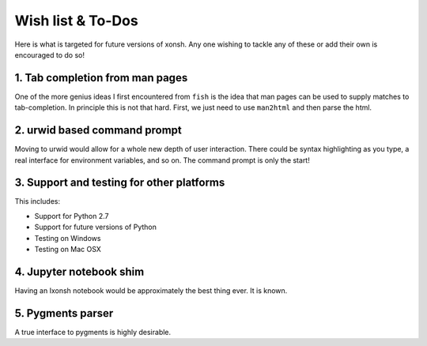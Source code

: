 ==========================
Wish list & To-Dos
==========================
Here is what is targeted for future versions of xonsh. Any one wishing
to tackle any of these or add their own is encouraged to do so!

1. Tab completion from man pages
---------------------------------
One of the more genius ideas I first encountered from ``fish`` is the idea
that man pages can be used to supply matches to tab-completion.  In principle
this is not that hard. First, we just need to use ``man2html`` and then 
parse the html.


2. urwid based command prompt
-----------------------------
Moving to urwid would allow for a whole new depth of user interaction.
There could be syntax highlighting as you type, a real interface for 
environment variables, and so on.  The command prompt is only the start!


3. Support and testing for other platforms
-------------------------------------------
This includes:

* Support for Python 2.7
* Support for future versions of Python
* Testing on Windows
* Testing on Mac OSX


4. Jupyter notebook shim
-------------------------
Having an Ixonsh notebook would be approximately the best thing ever. It is
known.


5. Pygments parser
------------------
A true interface to pygments is highly desirable.

